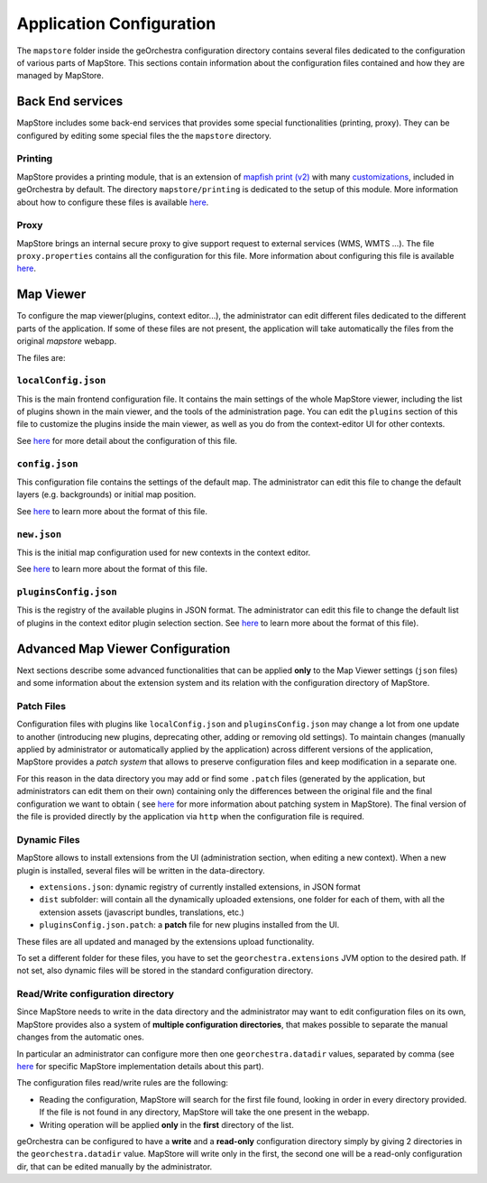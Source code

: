 Application Configuration
=========================

The ``mapstore`` folder inside the geOrchestra configuration directory contains several files dedicated to the configuration of various parts of MapStore.
This sections contain information about the configuration files contained and how they are managed by MapStore.

Back End services
-----------------

MapStore includes some back-end services that provides some special functionalities (printing, proxy). They can be configured by editing some special files the the ``mapstore`` directory.

Printing
^^^^^^^^
MapStore provides a printing module, that is an extension of `mapfish print (v2) <http://www.mapfish.org/doc/print/>`__ with many `customizations <https://github.com/geosolutions-it/mapfish-print/wiki>`__, included in geOrchestra by default. The directory ``mapstore/printing`` is dedicated to the setup of this module.
More information about how to configure these files is available `here <https://mapstore.readthedocs.io/en/latest/developer-guide/printing-module/#print-settings>`__.

Proxy
^^^^^

MapStore brings an internal secure proxy to give support request to external services (WMS, WMTS ...).
The file ``proxy.properties`` contains all the configuration for this file.
More information about configuring this file is available `here <https://github.com/geosolutions-it/http-proxy/wiki/Configuring-Http-Proxy>`__.

Map Viewer
----------

To configure the map viewer(plugins, context editor...), the administrator can edit different files dedicated to the different parts of the application.
If some of these files are not present, the application will take automatically the files from the original `mapstore` webapp.

The files are:

``localConfig.json``
^^^^^^^^^^^^^^^^^^^^

This is the main frontend configuration file.
It contains the main settings of the whole MapStore viewer, including the list of plugins shown in the main viewer, and the tools of the administration page.
You can edit the ``plugins`` section of this file to customize the plugins inside the main viewer, as well as you do from the context-editor UI for other contexts.

See `here <https://mapstore.readthedocs.io/en/latest/developer-guide/local-config/>`__ for more detail about the configuration of this file.

``config.json``
^^^^^^^^^^^^^^^
This configuration file contains the settings of the default map. The administrator can edit this file to change the default layers (e.g. backgrounds) or initial map position.

See `here <https://mapstore.readthedocs.io/en/latest/developer-guide/maps-configuration/#map-options>`__ to learn more about  the format of this file.

``new.json``
^^^^^^^^^^^^
This is the initial map configuration used for new contexts in the context editor.

See `here <https://mapstore.readthedocs.io/en/latest/developer-guide/maps-configuration/#map-options>`__ to learn more about the format of this file.

``pluginsConfig.json``
^^^^^^^^^^^^^^^^^^^^^^
This is the registry of the available plugins in JSON format.
The administrator can edit this file to change the default list of plugins in the context editor plugin selection section.
See `here <https://mapstore.readthedocs.io/en/latest/developer-guide/context-editor-config/>`__ to learn more about the format of  this file).

Advanced Map Viewer Configuration
---------------------------------

Next sections describe some advanced functionalities that can be applied **only** to the Map Viewer settings (``json`` files) and some information about the extension system and its relation with the configuration directory of MapStore.

Patch Files
^^^^^^^^^^^
Configuration files with plugins like ``localConfig.json`` and ``pluginsConfig.json`` may change a lot from one update to another (introducing new plugins, deprecating other, adding or removing old settings).
To maintain changes (manually applied by administrator or automatically applied by the application) across different versions of the application, MapStore provides a *patch system* that allows to preserve configuration files and keep modification in a separate one.

For this reason in the data directory you may add or find some ``.patch`` files (generated by the application, but administrators can edit them on their own) containing only the differences between the original file and the final configuration we want to obtain ( see `here <https://mapstore.readthedocs.io/en/latest/developer-guide/externalized-configuration/#patching-front-end-configuration>`__ for more information about patching system in MapStore).
The final version of the file is provided directly by the application via ``http`` when the configuration file is required.

Dynamic Files
^^^^^^^^^^^^^
MapStore allows to install extensions from the UI (administration section, when editing a new context).
When a new plugin is installed, several files will be written in the data-directory.

* ``extensions.json``: dynamic registry of currently installed extensions, in JSON format
* ``dist`` subfolder: will contain all the dynamically uploaded extensions, one folder for each of them, with all the extension assets (javascript bundles, translations, etc.)
* ``pluginsConfig.json.patch``: a **patch** file for new plugins installed from the UI.

These files are all updated and managed by the extensions upload functionality.

To set a different folder for these files, you have to set the ``georchestra.extensions`` JVM option to the desired path.
If not set, also dynamic files will be stored in the standard configuration directory.

Read/Write configuration directory
^^^^^^^^^^^^^^^^^^^^^^^^^^^^^^^^^^
Since MapStore needs to write in the data directory and the administrator may want to edit configuration files on its own, MapStore provides also a system of **multiple configuration directories**, that makes possible to separate the manual changes from the automatic ones.

In particular an administrator can configure more then one ``georchestra.datadir`` values, separated by comma (see `here <https://mapstore.readthedocs.io/en/latest/developer-guide/externalized-configuration/#multiple-data-directory-locations>`_ for specific MapStore implementation details about this part).

The configuration files read/write rules are the following:

* Reading the configuration, MapStore will search for the first file found, looking in order in every directory provided. If the file is not found in any directory, MapStore will take the one present in the webapp.
* Writing operation will be applied **only** in the **first** directory of the list.

geOrchestra can be configured to have a **write** and a **read-only** configuration directory simply by giving 2 directories in the ``georchestra.datadir`` value.
MapStore will write only in the first, the second one will be a read-only configuration dir, that can be edited manually by the administrator.
